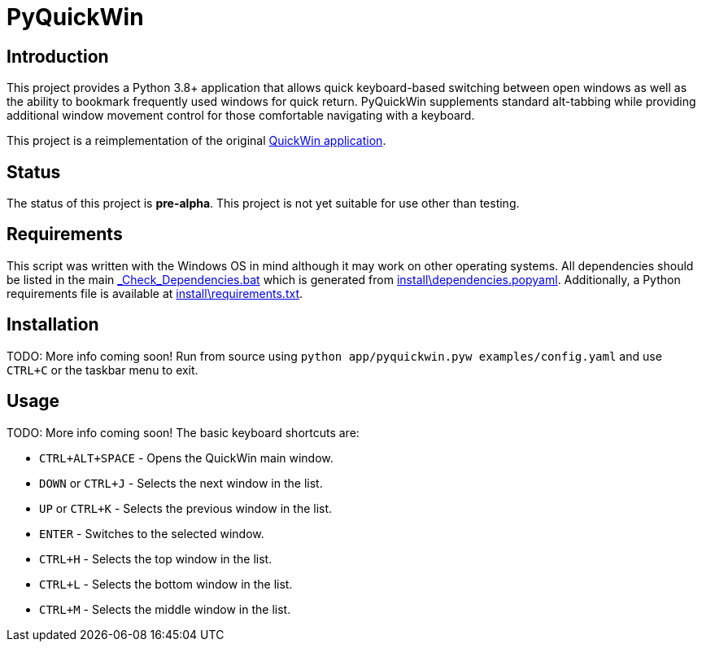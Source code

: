 = PyQuickWin

== Introduction
This project provides a Python 3.8+ application that allows quick keyboard-based switching between open windows as well as the ability to bookmark frequently used windows for quick return. PyQuickWin supplements standard alt-tabbing while providing additional window movement control for those comfortable navigating with a keyboard.

This project is a reimplementation of the original https://github.com/jeffrimko/QuickWin[QuickWin application].

== Status
The status of this project is **pre-alpha**. This project is not yet suitable for use other than testing.

== Requirements
This script was written with the Windows OS in mind although it may work on other operating systems. All dependencies should be listed in the main link:_Check_Dependencies.bat[] which is generated from link:install\dependencies.popyaml[]. Additionally, a Python requirements file is available at link:install\requirements.txt[].

== Installation
TODO: More info coming soon! Run from source using `python app/pyquickwin.pyw examples/config.yaml` and use `CTRL+C` or the taskbar menu to exit.

== Usage
TODO: More info coming soon! The basic keyboard shortcuts are:

  - `CTRL+ALT+SPACE` - Opens the QuickWin main window.
  - `DOWN` or `CTRL+J` - Selects the next window in the list.
  - `UP` or `CTRL+K` - Selects the previous window in the list.
  - `ENTER` - Switches to the selected window.
  - `CTRL+H` - Selects the top window in the list.
  - `CTRL+L` - Selects the bottom window in the list.
  - `CTRL+M` - Selects the middle window in the list.
